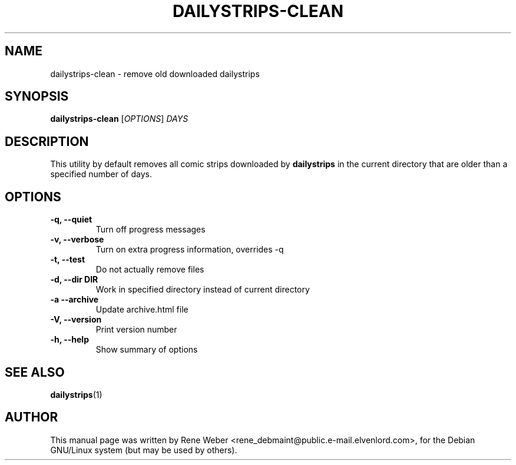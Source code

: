 .\"                                      Hey, EMACS: -*- nroff -*-
.\" First parameter, NAME, should be all caps
.\" Second parameter, SECTION, should be 1-8, maybe w/ subsection
.\" other parameters are allowed: see man(7), man(1)
.TH DAILYSTRIPS-CLEAN "1" "June 25, 2004"
.\" Please adjust this date whenever revising the manpage.
.\"
.\" Some roff macros, for reference:
.\" .nh        disable hyphenation
.\" .hy        enable hyphenation
.\" .ad l      left justify
.\" .ad b      justify to both left and right margins
.\" .nf        disable filling
.\" .fi        enable filling
.\" .br        insert line break
.\" .sp <n>    insert n+1 empty lines
.\" for manpage-specific macros, see man(7)
.SH NAME
dailystrips-clean \- remove old downloaded dailystrips
.SH SYNOPSIS
.B dailystrips-clean
[\fIOPTIONS\fR] \fIDAYS\fR
.SH DESCRIPTION
This utility by default removes all comic strips downloaded by
.BR dailystrips
in the current directory that are older than a specified number of days.
.SH OPTIONS
.TP
.B \-q, \-\-quiet
Turn off progress messages         
.TP
.B \-v, \-\-verbose
Turn on extra progress information, overrides \-q
.TP
.B \-t, \-\-test
Do not actually remove files
.TP
.B \-d, \-\-dir DIR
Work in specified directory instead of current directory
.TP
.B \-a  \-\-archive
Update archive.html file
.TP
.B \-V, \-\-version
Print version number
.TP
.B \-h, \-\-help
Show summary of options
.SH "SEE ALSO"
.BR dailystrips (1)
.SH AUTHOR
This manual page was written by Rene Weber
<rene_debmaint@public.e-mail.elvenlord.com>, for the Debian GNU/Linux system
(but may be used by others).
